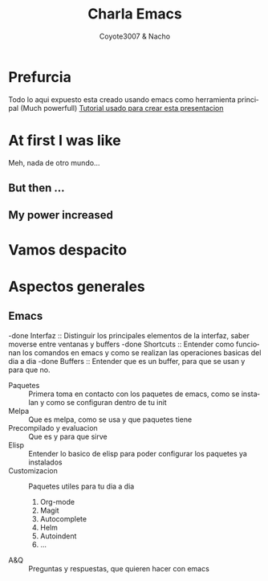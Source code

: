 #+Title: Charla Emacs
#+Author: Coyote3007 & Nacho
#+Email:SexyACM@BestAsocEUW.io
#+LANGUAGE: es
#+SELECT_TAGS: export
#+EXCLUDE_TAGS: noexport
#+CREATOR: Emacs 24.5.1 (Org mode 8.3.2)
#+LATEX_CLASS_OPTIONS: [a4paper,hidelinks]
#+LATEX_CLASS_OPTIONS: [...,hidelinks]

#+OPTIONS: reveal_center:t reveal_progress:t reveal_history:t reveal_control:t
#+OPTIONS: reveal_rolling_links:nil reveal_keyboard:t reveal_overview:t num:nil
#+OPTIONS: reveal_slide_number:h/v
#+OPTIONS: reveal_width:1200 reveal_height:800
#+REVEAL_MARGIN: 0.1
#+REVEAL_MIN_SCALE: 0.5
#+REVEAL_MAX_SCALE: 2.5
#+REVEAL_TRANS: linear
#+REVEAL_THEME: league
#+REVEAL_HLEVEL: 1
#+REVEAL_EXTRA_CSS: ./acm.css
#+REVEAL_HEAD_PREAMBLE: <meta name="description" content="EmacsFTW.">
#+REVEAL_PLUGINS: (markdown notes zoom multiplex classList)
#+REVEAL_EXTRA_JS: { src: './acm.js', async: true }

#+OPTIONS: toc:nil
# #+OPTIONS: reveal_single_file:t

# Read: https://github.com/yjwen/org-reveal/
# s para modo por


* *Prefurcia*
Todo lo aqui expuesto esta creado usando emacs como herramienta principal (Much
powerfull)
[[http://nwidger.github.io/blog/post/making-a-reveal.js-presentation-with-org-reveal/][Tutorial usado para crear esta presentacion]]

* *At first I was like*
[[./imagenes/EmacsNoConfig.png]]
Meh, nada de otro mundo...
** *But then ...*
[[./imagenes/BufferVacio.png]]
** *My power increased*
[[./imagenes/BufferFTW.png]]

* *Vamos despacito*
[[./imagenes/Despacito.jpg]]
* *Aspectos generales*
** *Emacs*
-done Interfaz :: Distinguir los principales elementos de la interfaz, saber moverse
              entre ventanas y buffers
-done Shortcuts :: Entender como funcionan los comandos en emacs y como se realizan
               las operaciones basicas del dia a dia
-done Buffers :: Entender que es un buffer, para que se usan y para que no.
- Paquetes :: Primera toma en contacto con los paquetes de emacs, como se
              instalan y como se configuran dentro de tu init
- Melpa :: Que es melpa, como se usa y que paquetes tiene
- Precompilado y evaluacion :: Que es y para que sirve
- Elisp :: Entender lo basico de elisp para poder configurar los paquetes ya
           instalados
- Customizacion :: Paquetes utiles para tu dia a dia

  1. Org-mode
  2. Magit
  3. Autocomplete
  4. Helm
  5. Autoindent
  6. ...
- A&Q :: Preguntas y respuestas, que quieren hacer con emacs
